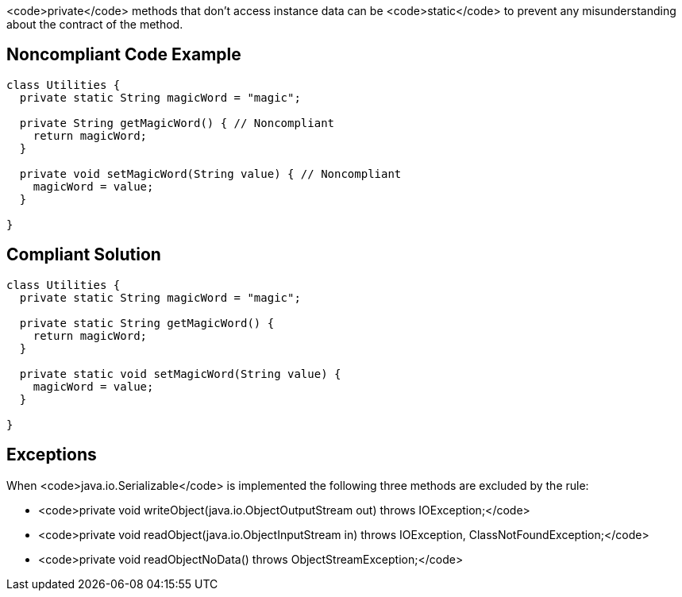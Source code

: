 <code>private</code> methods that don't access instance data can be <code>static</code> to prevent any misunderstanding about the contract of the method.

== Noncompliant Code Example

----
class Utilities {
  private static String magicWord = "magic";

  private String getMagicWord() { // Noncompliant
    return magicWord;
  }

  private void setMagicWord(String value) { // Noncompliant
    magicWord = value;
  }

}
----

== Compliant Solution

----
class Utilities {
  private static String magicWord = "magic";

  private static String getMagicWord() {
    return magicWord;
  }

  private static void setMagicWord(String value) {
    magicWord = value;
  }

}
----

== Exceptions

When <code>java.io.Serializable</code> is implemented the following three methods are excluded by the rule:

* <code>private void writeObject(java.io.ObjectOutputStream out) throws IOException;</code>
* <code>private void readObject(java.io.ObjectInputStream in) throws IOException, ClassNotFoundException;</code>
* <code>private void readObjectNoData() throws ObjectStreamException;</code>
